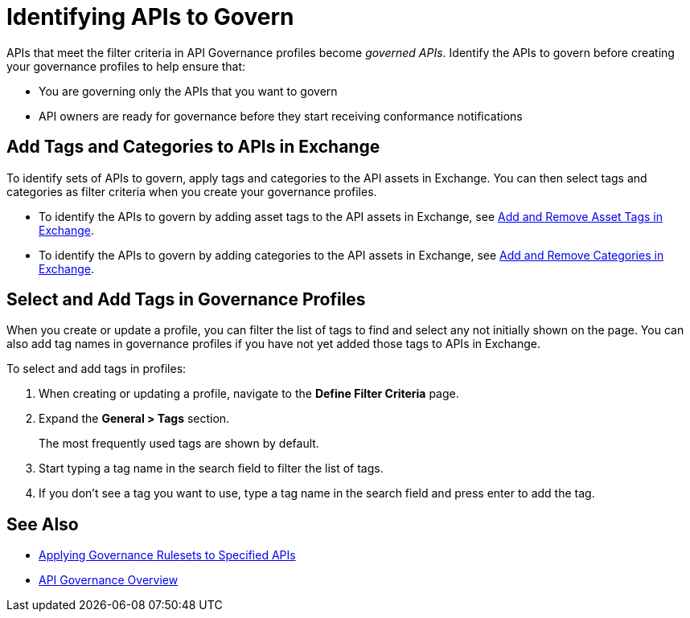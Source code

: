 = Identifying APIs to Govern

APIs that meet the filter criteria in API Governance profiles become _governed APIs_. 
Identify the APIs to govern before creating your governance profiles to help ensure that:

* You are governing only the APIs that you want to govern
* API owners are ready for governance before they start receiving conformance notifications

== Add Tags and Categories to APIs in Exchange

To identify sets of APIs to govern, apply tags and categories to the API assets in Exchange. You can then select tags and categories as filter criteria when you create your governance profiles. 

* To identify the APIs to govern by adding asset tags to the API assets in Exchange, see xref:exchange::to-describe-an-asset.adoc#add-and-remove-asset-tags[Add and Remove Asset Tags in Exchange].

* To identify the APIs to govern by adding categories to the API assets in Exchange, see xref:exchange::to-describe-an-asset#add-and-remove-categories.adoc[Add and Remove Categories in Exchange].

[[select-and-add-tags]]
== Select and Add Tags in Governance Profiles

When you create or update a profile, you can filter the list of tags to find and select any not initially shown on the page. You can also add tag names in governance profiles if you have not yet added those tags to APIs in Exchange. 

To select and add tags in profiles:

. When creating or updating a profile, navigate to the *Define Filter Criteria* page.
+
. Expand the *General > Tags* section.  
+
The most frequently used tags are shown by default.
+
. Start typing a tag name in the search field to filter the list of tags.
+
. If you don't see a tag you want to use, type a tag name in the search field and press enter to add the tag.

== See Also

* xref:create-profiles.adoc[Applying Governance Rulesets to Specified APIs]
* xref:index.adoc[API Governance Overview]